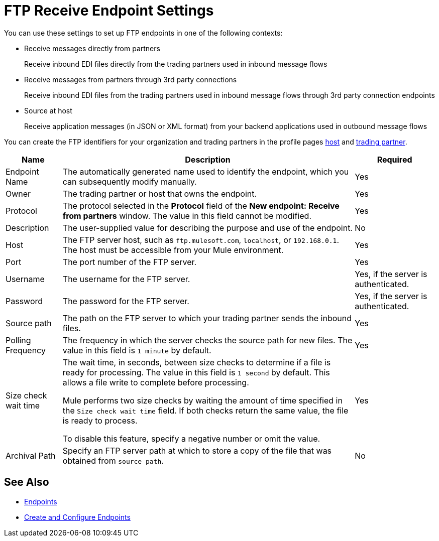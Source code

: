 = FTP Receive Endpoint Settings

You can use these settings to set up FTP endpoints in one of the following contexts:

* Receive messages directly from partners
+
Receive inbound EDI files directly from the trading partners used in inbound message flows
* Receive messages from partners through 3rd party connections
+
Receive inbound EDI files from the trading partners used in inbound message flows through 3rd party connection endpoints
* Source at host
+
Receive application messages (in JSON or XML format) from your backend applications used in outbound message flows

You can create the FTP identifiers for your organization and trading partners in the profile pages xref:configure-host.adoc[host] and xref:configure-partner.adoc[trading partner].

[%header%autowidth.spread]
|===
|Name |Description | Required
| Endpoint Name
| The automatically generated name used to identify the endpoint, which you can subsequently modify manually.
| Yes

| Owner
| The trading partner or host that owns the endpoint.
| Yes

| Protocol
| The protocol selected in the *Protocol* field of the *New endpoint: Receive from partners* window. The value in this field cannot be modified.
| Yes

| Description
| The user-supplied value for describing the purpose and use of the endpoint.
| No

| Host
| The FTP server host, such as `ftp.mulesoft.com`, `localhost`, or `192.168.0.1`. The host must be accessible from your Mule environment.
| Yes

| Port
| The port number of the FTP server.
| Yes

| Username
| The username for the FTP server.
| Yes, if the server is authenticated.

| Password
| The password for the FTP server.
| Yes, if the server is authenticated.

| Source path
| The path on the FTP server to which your trading partner sends the inbound files.
| Yes

| Polling Frequency
| The frequency in which the server checks the source path for new files. The value in this field is `1 minute` by default.
| Yes

| Size check wait time
| The wait time, in seconds, between size checks to determine if a file is ready for processing. The value in this field is `1 second` by default. This allows a file write to complete before processing.

Mule performs two size checks by waiting the amount of time specified in the `Size check wait time` field. If both checks return the same value, the file is ready to process.

To disable this feature, specify a negative number or omit the value.

| Yes

| Archival Path
| Specify an FTP server path at which to store a copy of the file that was obtained from `source path`.
| No
|===

== See Also

* xref:endpoints.adoc[Endpoints]
* xref:create-endpoint.adoc[Create and Configure Endpoints]
